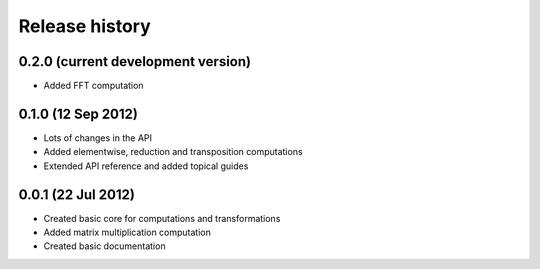 ***************
Release history
***************


0.2.0 (current development version)
===================================

* Added FFT computation

0.1.0 (12 Sep 2012)
===================

* Lots of changes in the API
* Added elementwise, reduction and transposition computations
* Extended API reference and added topical guides


0.0.1 (22 Jul 2012)
===================

* Created basic core for computations and transformations
* Added matrix multiplication computation
* Created basic documentation
